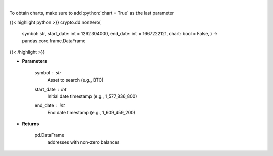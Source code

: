 .. role:: python(code)
    :language: python
    :class: highlight

|

.. raw:: html

    <h3>
    > Returns addresses with non-zero balance of a certain symbol
    [Source: https://glassnode.com]
    </h3>

To obtain charts, make sure to add :python:`chart = True` as the last parameter

{{< highlight python >}}
crypto.dd.nonzero(
    symbol: str,
    start\_date: int = 1262304000,
    end\_date: int = 1667222121,
    chart: bool = False,
    ) -> pandas.core.frame.DataFrame
{{< /highlight >}}

* **Parameters**

    symbol : *str*
        Asset to search (e.g., BTC)
    start_date : *int*
        Initial date timestamp (e.g., 1_577_836_800)
    end_date : *int*
        End date timestamp (e.g., 1_609_459_200)

    
* **Returns**

    pd.DataFrame
        addresses with non-zero balances
    